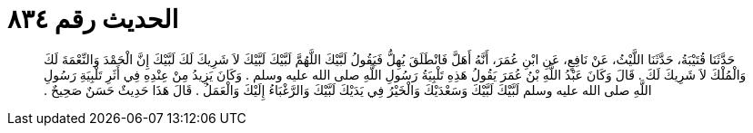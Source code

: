 
= الحديث رقم ٨٣٤

[quote.hadith]
حَدَّثَنَا قُتَيْبَةُ، حَدَّثَنَا اللَّيْثُ، عَنْ نَافِعٍ، عَنِ ابْنِ عُمَرَ، أَنَّهُ أَهَلَّ فَانْطَلَقَ يُهِلُّ فَيَقُولُ لَبَّيْكَ اللَّهُمَّ لَبَّيْكَ لَبَّيْكَ لاَ شَرِيكَ لَكَ لَبَّيْكَ إِنَّ الْحَمْدَ وَالنِّعْمَةَ لَكَ وَالْمُلْكَ لاَ شَرِيكَ لَكَ ‏.‏ قَالَ وَكَانَ عَبْدُ اللَّهِ بْنُ عُمَرَ يَقُولُ هَذِهِ تَلْبِيَةُ رَسُولِ اللَّهِ صلى الله عليه وسلم ‏.‏ وَكَانَ يَزِيدُ مِنْ عِنْدِهِ فِي أَثَرِ تَلْبِيَةِ رَسُولِ اللَّهِ صلى الله عليه وسلم لَبَّيْكَ لَبَّيْكَ وَسَعْدَيْكَ وَالْخَيْرُ فِي يَدَيْكَ لَبَّيْكَ وَالرَّغْبَاءُ إِلَيْكَ وَالْعَمَلُ ‏.‏ قَالَ هَذَا حَدِيثٌ حَسَنٌ صَحِيحٌ ‏.‏